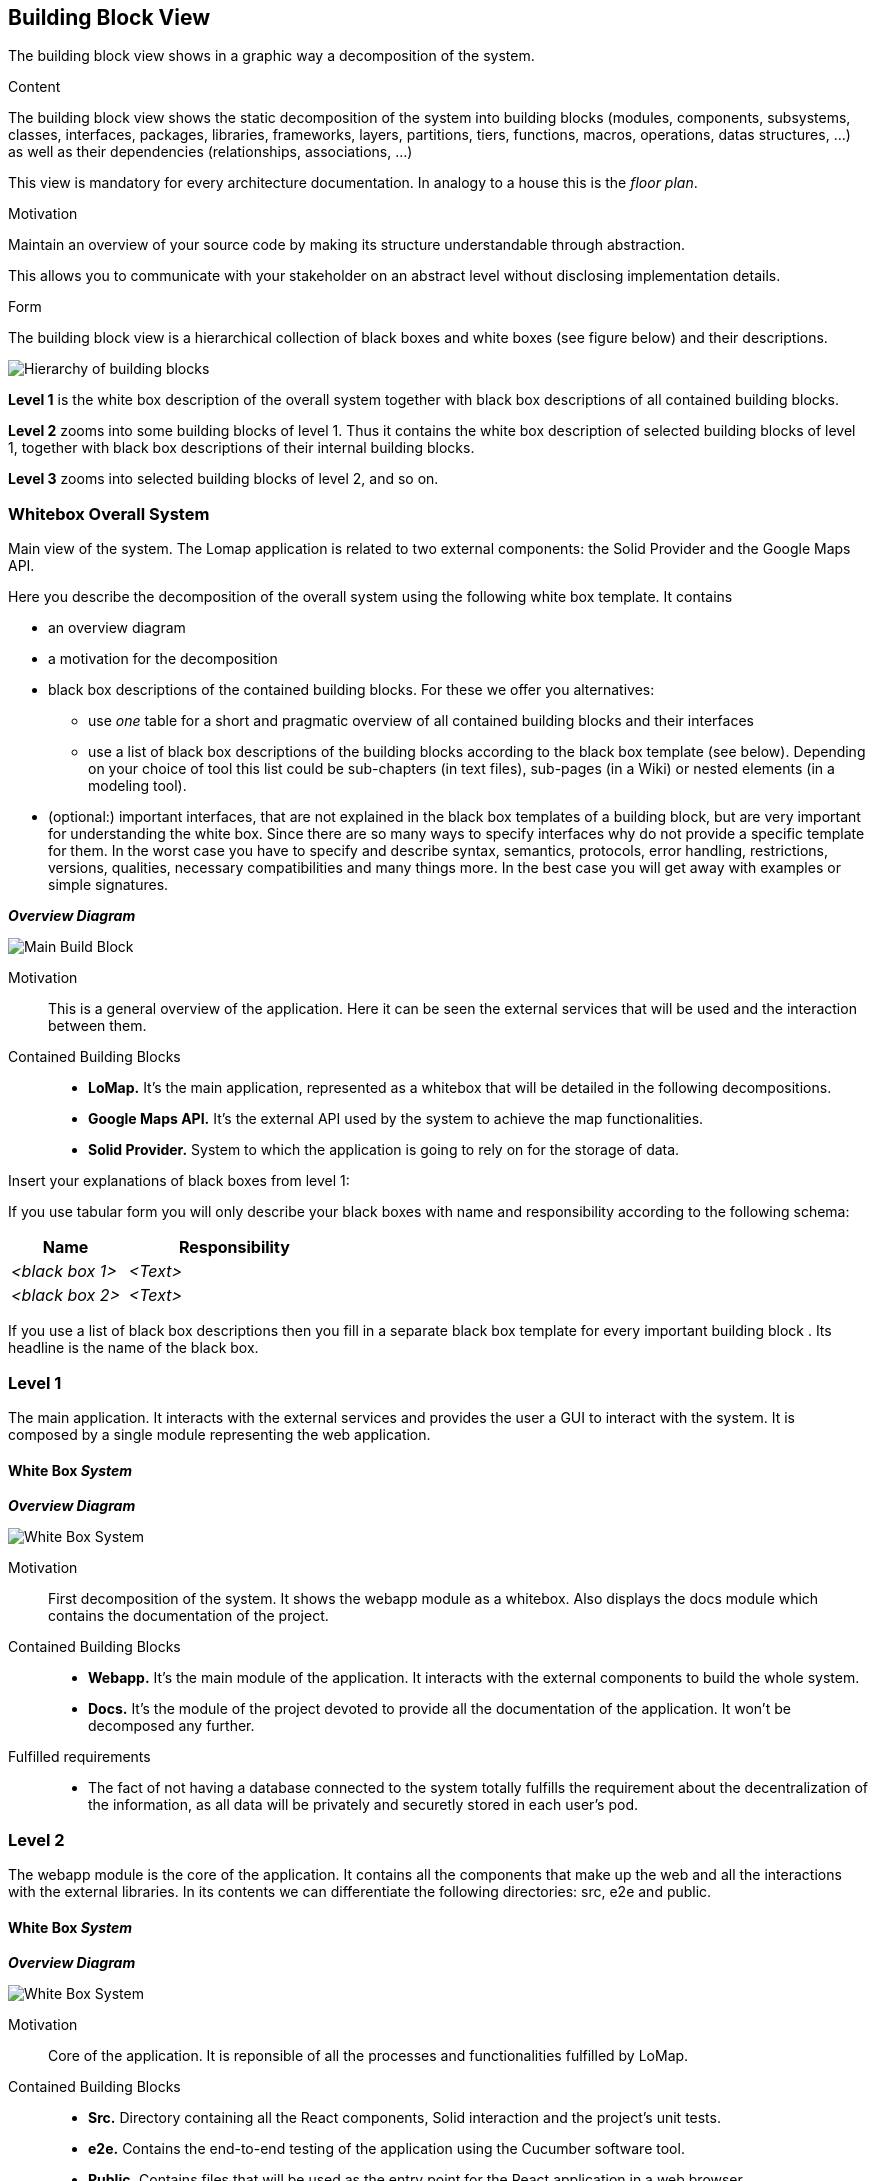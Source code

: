 [[section-building-block-view]]


== Building Block View
The building block view shows in a graphic way a decomposition of the system. 

[role="arc42help"]
****
.Content
The building block view shows the static decomposition of the system into building blocks (modules, components, subsystems, classes,
interfaces, packages, libraries, frameworks, layers, partitions, tiers, functions, macros, operations,
datas structures, ...) as well as their dependencies (relationships, associations, ...)

This view is mandatory for every architecture documentation.
In analogy to a house this is the _floor plan_.

.Motivation
Maintain an overview of your source code by making its structure understandable through
abstraction.

This allows you to communicate with your stakeholder on an abstract level without disclosing implementation details.

.Form
The building block view is a hierarchical collection of black boxes and white boxes
(see figure below) and their descriptions.

image:05_building_blocks-EN.png["Hierarchy of building blocks"]

*Level 1* is the white box description of the overall system together with black
box descriptions of all contained building blocks.

*Level 2* zooms into some building blocks of level 1.
Thus it contains the white box description of selected building blocks of level 1, together with black box descriptions of their internal building blocks.

*Level 3* zooms into selected building blocks of level 2, and so on.
****

=== Whitebox Overall System
Main view of the system. The Lomap application is related to two external components: the Solid Provider and the Google Maps API.
[role="arc42help"]
****
Here you describe the decomposition of the overall system using the following white box template. It contains

 * an overview diagram
 * a motivation for the decomposition
 * black box descriptions of the contained building blocks. For these we offer you alternatives:

   ** use _one_ table for a short and pragmatic overview of all contained building blocks and their interfaces
   ** use a list of black box descriptions of the building blocks according to the black box template (see below).
   Depending on your choice of tool this list could be sub-chapters (in text files), sub-pages (in a Wiki) or nested elements (in a modeling tool).


 * (optional:) important interfaces, that are not explained in the black box templates of a building block, but are very important for understanding the white box.
Since there are so many ways to specify interfaces why do not provide a specific template for them.
 In the worst case you have to specify and describe syntax, semantics, protocols, error handling,
 restrictions, versions, qualities, necessary compatibilities and many things more.
In the best case you will get away with examples or simple signatures.

****

_**Overview Diagram**_

image:Scope&ContextBuildingBlock.jpg["Main Build Block"]


Motivation::
This is a general overview of the application. Here it can be seen the external services that will be used and the interaction between them.


Contained Building Blocks::
* **LoMap.** It's the main application, represented as a whitebox that will be detailed in the following decompositions. 
* **Google Maps API.** It's the external API used by the system to achieve the map functionalities.
* **Solid Provider.** System to which the application is going to rely on for the storage of data.

[role="arc42help"]
****
Insert your explanations of black boxes from level 1:

If you use tabular form you will only describe your black boxes with name and
responsibility according to the following schema:

[cols="1,2" options="header"]
|===
| **Name** | **Responsibility**
| _<black box 1>_ | _<Text>_
| _<black box 2>_ | _<Text>_
|===



If you use a list of black box descriptions then you fill in a separate black box template for every important building block .
Its headline is the name of the black box.
****

=== Level 1

The main application. It interacts with the external services and provides the user a GUI to interact with the system. It is composed by a single module representing the web application.

==== White Box _System_

_**Overview Diagram**_

image:level1BuildingBlocks.jpg["White Box System"]

Motivation::

First decomposition of the system. It shows the webapp module as a whitebox. Also displays the docs module which contains the documentation of the project.


Contained Building Blocks::

* **Webapp.** It's the main module of the application. It interacts with the external components to build the whole system.
* **Docs.** It's the module of the project devoted to provide all the documentation of the application. It won't be decomposed any further.

Fulfilled requirements::

* The fact of not having a database connected to the system totally fulfills the requirement about the decentralization of the information, as all data will be privately and securetly stored in each user's pod.

=== Level 2

The webapp module is the core of the application. It contains all the components that make up the web and all the interactions with the external libraries. In its contents we can differentiate the following directories: src, e2e and public.

==== White Box _System_

_**Overview Diagram**_

image:level2BuildingBlocks.jpg["White Box System"]

Motivation::

Core of the application. It is reponsible of all the processes and functionalities fulfilled by LoMap.

Contained Building Blocks::

* **Src.** Directory containing all the React components, Solid interaction and the project's unit tests.
* **e2e.** Contains the end-to-end testing of the application using the Cucumber software tool.
* **Public.** Contains files that will be used as the entry point for the React application in a web browser

=== Level 3

Decomposition of the src directory. This directory contains the source code and assets for the web application: css and typescript files along with images and static assets.

==== White Box _System_

_**Overview Diagram**_

image:level3BuildingBlocks.jpg["White Box System"]

Motivation::

This folder serves as the central location for storing all the components of the application. It provides a well-organized and easy-to-navigate structure for the development team, allowing them to quickly find and modify the files they need, as well as providing an easy-to-maintain structure.

Contained Building Blocks::

* **Solid.** Contains all the source code utility for the conections with the pod provider. Provides a general file responsible for all the exchange of information between the application and the solid pod.
* **Components.** Contains all the React components displayed to the user. Basically represents the GUI and the logic of the interfaces interactions.
* **Static.** Contains files that are not processed by the build system or the application itself.
* **Tests.** Contains all the unit tests of the system, which are responsible for the coverage percentage.
* **Types.** Folder containing all the types used in the application to represent the different entities of the system.


